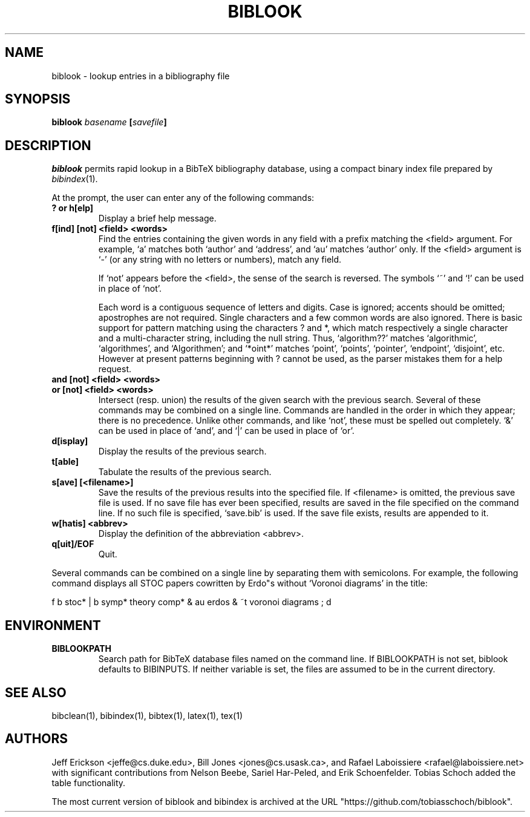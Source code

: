 .if t .ds Bi B\s-2IB\s+2T\\h'-0.1667m'\\v'0.20v'E\\v'-0.20v'\\h'-0.125m'X
.if n .ds Bi BibTeX
.if t .ds Te T\\h'-0.1667m'\\v'0.20v'E\\v'-0.20v'\\h'-0.125m'X
.if n .ds Te TeX
.TH BIBLOOK 1 "11 September 2022" "Version 2.11"
.SH NAME
biblook \- lookup entries in a bibliography file
.SH SYNOPSIS
.B "biblook \fIbasename\fP [\fIsavefile\fP]
.SH DESCRIPTION
.I biblook
permits rapid lookup in a \*(Bi\& bibliography database, using a
compact binary index file prepared by \fIbibindex\fP(1).
.PP
At the prompt, the user can enter any of the following commands:
.PP
.TP
.B ? or h[elp]
Display a brief help message.
.TP
.B "f[ind] [not] <field> <words>"
Find the entries containing the given words in any field
with a prefix matching the <field> argument.  For example,
`a' matches both `author' and `address', and `au' matches
`author' only.  If the <field> argument is `-' (or any
string with no letters or numbers), match any field.
.IP
If `not' appears before the <field>, the sense of the search
is reversed.  The symbols `~' and `!' can be used in place
of `not'.
.IP
Each word is a contiguous sequence of letters and digits.
Case is ignored; accents should be omitted; apostrophes are
not required.  Single characters and a few common words are
also ignored.  There is basic support for pattern matching
using the characters ? and *, which match respectively a
single character and a multi-character string, including
the null string.  Thus, `algorithm??' matches `algorithmic',
`algorithmes', and `Algorithmen'; and `*oint*' matches `point',
`points', `pointer', `endpoint', `disjoint', etc.  However at
present patterns beginning with ? cannot be used, as the parser
mistakes them for a help request.
.PP
.TP
.BR "and [not] <field> <words>"
.TP
.BR "or [not] <field> <words>"
Intersect (resp. union) the results of the given search
with the previous search.  Several of these commands may be
combined on a single line.  Commands are handled in the order
in which they appear; there is no precedence.  Unlike other
commands, and like `not', these must be spelled out
completely.  `&' can be used in place of `and', and `|' can
be used in place of `or'.
.PP
.TP
.B "d[isplay]"
Display the results of the previous search.
.PP
.TP
.B "t[able]"
Tabulate the results of the previous search.
.PP
.TP
.B "s[ave] [<filename>]"
Save the results of the previous results into the specified
file.  If <filename> is omitted, the previous save file is
used.  If no save file has ever been specified, results are
saved in the file specified on the command line.  If no such
file is specified, `save.bib' is used.  If the save file
exists, results are appended to it.
.PP
.TP
.B "w[hatis] <abbrev>"
Display the definition of the abbreviation <abbrev>.
.PP
.TP
.B "q[uit]/EOF"
Quit.
.PP
Several commands can be combined on a single line by separating
them with semicolons.  For example, the following command displays
all STOC papers cowritten by Erdo"s without `Voronoi diagrams' in
the title:
.PP
.nf
f b stoc* | b symp* theory comp* & au erdos & ~t voronoi diagrams ; d
.fi
.PP
.SH ENVIRONMENT
.TP
.B BIBLOOKPATH
Search path for \*(Bi\& database files named on the command line.  If
BIBLOOKPATH is not set, biblook defaults to BIBINPUTS.  If neither
variable is set, the files are assumed to be in the current directory.
.SH "SEE ALSO"
bibclean(1), bibindex(1), bibtex(1), latex(1), tex(1)
.SH AUTHORS
Jeff Erickson <jeffe@cs.duke.edu>, Bill Jones <jones@cs.usask.ca>,
and Rafael Laboissiere <rafael@laboissiere.net> with significant
contributions from Nelson Beebe, Sariel Har-Peled, and Erik Schoenfelder.
Tobias Schoch added the table functionality.
.PP
The most current version of biblook and bibindex is archived at the URL
"https://github.com/tobiasschoch/biblook".
.\" ========================[End of biblook.man]========================
